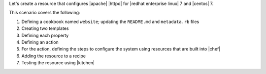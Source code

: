 .. The contents of this file are included in multiple topics.
.. This file should not be changed in a way that hinders its ability to appear in multiple documentation sets.
.. This file is hooked into a slide deck


Let's create a resource that configures |apache| |httpd| for |redhat enterprise linux| 7 and |centos| 7.

This scenario covers the following:

#. Defining a cookbook named ``website``; updating the ``README.md`` and ``metadata.rb`` files
#. Creating two templates
#. Defining each property
#. Defining an action
#. For the action, defining the steps to configure the system using resources that are built into |chef|
#. Adding the resource to a recipe
#. Testing the resource using |kitchen|
